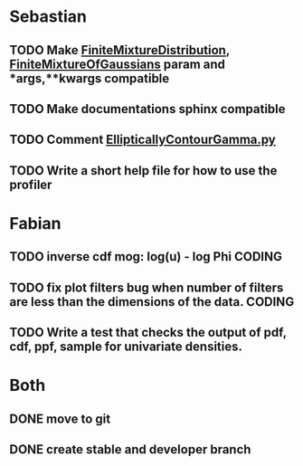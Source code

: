 * Sebastian
** TODO Make [[./natter/Distributions/FiniteMixtureDistribution.py][FiniteMixtureDistribution]], [[./natter/Distributions/FiniteMixtureOfGaussians.py][FiniteMixtureOfGaussians]] param and *args,**kwargs compatible
** TODO Make documentations sphinx compatible

** TODO Comment [[./natter/Distributions/EllipticallyContourGamma.py][EllipticallyContourGamma.py]]
** TODO Write a short help file for how to use the profiler


* Fabian
** TODO inverse cdf mog: log(u) - log Phi			      :CODING:

** TODO fix plot filters bug when number of filters are less than the dimensions of  the data. :CODING:

** TODO Write a test that checks the output of pdf, cdf, ppf, sample for univariate densities.
* Both
** DONE move to git
** DONE create stable and developer branch
